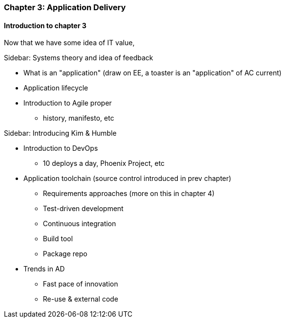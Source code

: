 === Chapter 3: Application Delivery

==== Introduction to chapter 3
Now that we have some idea of IT value, 


****
Sidebar: Systems theory and idea of feedback
****

* What is an "application" (draw on EE, a toaster is an "application" of AC current)

* Application lifecycle

* Introduction to Agile proper
 - history, manifesto, etc

****
Sidebar: Introducing Kim & Humble
****

 * Introduction to DevOps
  - 10 deploys a day, Phoenix Project, etc

* Application toolchain (source control introduced in prev chapter)
 - Requirements approaches (more on this in chapter 4)
 - Test-driven development
 - Continuous integration
 - Build tool
 - Package repo

* Trends in AD
 - Fast pace of innovation
 - Re-use & external code
